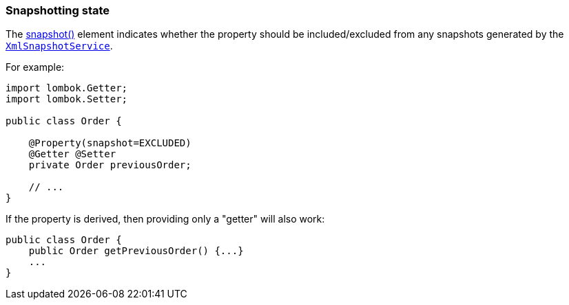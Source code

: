 === Snapshotting state

:Notice: Licensed to the Apache Software Foundation (ASF) under one or more contributor license agreements. See the NOTICE file distributed with this work for additional information regarding copyright ownership. The ASF licenses this file to you under the Apache License, Version 2.0 (the "License"); you may not use this file except in compliance with the License. You may obtain a copy of the License at. http://www.apache.org/licenses/LICENSE-2.0 . Unless required by applicable law or agreed to in writing, software distributed under the License is distributed on an "AS IS" BASIS, WITHOUT WARRANTIES OR  CONDITIONS OF ANY KIND, either express or implied. See the License for the specific language governing permissions and limitations under the License.
:page-partial:

The xref:applib:index/annotation/Property.adoc#snapshot[snapshot()] element indicates whether the property should be included/excluded from any snapshots generated by the xref:refguide:applib:index/services/xmlsnapshot/XmlSnapshotService.adoc[`XmlSnapshotService`].

For example:

[source,java]
----
import lombok.Getter;
import lombok.Setter;

public class Order {

    @Property(snapshot=EXCLUDED)
    @Getter @Setter
    private Order previousOrder;

    // ...
}
----

If the property is derived, then providing only a "getter" will also work:

[source,java]
----
public class Order {
    public Order getPreviousOrder() {...}
    ...
}
----


